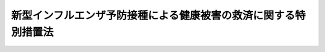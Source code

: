 .. _H21HO098:

================================================================
新型インフルエンザ予防接種による健康被害の救済に関する特別措置法
================================================================

.. raw:: html
    
    
    <b>新型インフルエンザ予防接種による健康被害の救済に関する特別措置法<br>
    （平成二十一年十二月四日法律第九十八号）</b><br><br><div align="right">最終改正：平成二三年七月二二日法律第八五号</div><br><a name="0000000000000000000000000000000000000000000000000000000000000000000000000000000"></a>
    <br>
    　<a href="#1000000000001000000000000000000000000000000000000000000000000000000000000000000" target="data">第一章　総則（第一条・第二条）</a>
    <br>
    　<a href="#1000000000002000000000000000000000000000000000000000000000000000000000000000000" target="data">第二章　新型インフルエンザ予防接種による健康被害の救済措置（第三条―第十条）</a>
    <br>
    　<a href="#5000000000000000000000000000000000000000000000000000000000000000000000000000000" target="data">附則</a>
    <br><p>　　　<b><a name="1000000000001000000000000000000000000000000000000000000000000000000000000000000">第一章　総則</a>
    </b>
    </p><p>
    </p><div class="arttitle"><a name="1000000000000000000000000000000000000000000000000100000000000000000000000000000">（目的）</a>
    </div><div class="item"><b>第一条</b>
    <a name="1000000000000000000000000000000000000000000000000100000000001000000000000000000"></a>
    　この法律は、厚生労働大臣が行う新型インフルエンザ予防接種による健康被害の救済に関する特別の措置を講ずることにより、新型インフルエンザ予防接種による健康被害の迅速な救済を図ることを目的とする。
    </div>
    
    <p>
    </p><div class="arttitle"><a name="1000000000000000000000000000000000000000000000000200000000000000000000000000000">（定義）</a>
    </div><div class="item"><b>第二条</b>
    <a name="1000000000000000000000000000000000000000000000000200000000001000000000000000000"></a>
    　この法律において「新型インフルエンザ」とは、インフルエンザであって、<a href="/cgi-bin/idxrefer.cgi?H_FILE=%95%bd%88%ea%81%5a%96%40%88%ea%88%ea%8e%6c&amp;REF_NAME=%8a%b4%90%f5%8f%c7%82%cc%97%5c%96%68%8b%79%82%d1%8a%b4%90%f5%8f%c7%82%cc%8a%b3%8e%d2%82%c9%91%ce%82%b7%82%e9%88%e3%97%c3%82%c9%8a%d6%82%b7%82%e9%96%40%97%a5&amp;ANCHOR_F=&amp;ANCHOR_T=" target="inyo">感染症の予防及び感染症の患者に対する医療に関する法律</a>
    （平成十年法律第百十四号）<a href="/cgi-bin/idxrefer.cgi?H_FILE=%95%bd%88%ea%81%5a%96%40%88%ea%88%ea%8e%6c&amp;REF_NAME=%91%e6%98%5a%8f%f0%91%e6%8e%b5%8d%80%91%e6%88%ea%8d%86&amp;ANCHOR_F=1000000000000000000000000000000000000000000000000600000000007000000001000000000&amp;ANCHOR_T=1000000000000000000000000000000000000000000000000600000000007000000001000000000#1000000000000000000000000000000000000000000000000600000000007000000001000000000" target="inyo">第六条第七項第一号</a>
    に掲げる新型インフルエンザに該当するものとして<a href="/cgi-bin/idxrefer.cgi?H_FILE=%95%bd%88%ea%81%5a%96%40%88%ea%88%ea%8e%6c&amp;REF_NAME=%93%af%96%40%91%e6%8e%6c%8f%5c%8e%6c%8f%f0%82%cc%93%f1%91%e6%88%ea%8d%80&amp;ANCHOR_F=1000000000000000000000000000000000000000000000004400200000001000000000000000000&amp;ANCHOR_T=1000000000000000000000000000000000000000000000004400200000001000000000000000000#1000000000000000000000000000000000000000000000004400200000001000000000000000000" target="inyo">同法第四十四条の二第一項</a>
    の規定により厚生労働大臣が平成二十一年四月二十八日にその発生に係る情報を公表したものをいう。
    </div>
    <div class="item"><b><a name="1000000000000000000000000000000000000000000000000200000000002000000000000000000">２</a>
    </b>
    　この法律において「新型インフルエンザワクチン」とは、新型インフルエンザに係るワクチンをいう。
    </div>
    <div class="item"><b><a name="1000000000000000000000000000000000000000000000000200000000003000000000000000000">３</a>
    </b>
    　この法律において「新型インフルエンザ予防接種」とは、新型インフルエンザに対して免疫の効果を得させるため、新型インフルエンザワクチンを、人体に注射し、又は接種することをいう。
    </div>
    
    
    <p>　　　<b><a name="1000000000002000000000000000000000000000000000000000000000000000000000000000000">第二章　新型インフルエンザ予防接種による健康被害の救済措置</a>
    </b>
    </p><p>
    </p><div class="arttitle"><a name="1000000000000000000000000000000000000000000000000300000000000000000000000000000">（新型インフルエンザ予防接種による健康被害の救済のための給付）</a>
    </div><div class="item"><b>第三条</b>
    <a name="1000000000000000000000000000000000000000000000000300000000001000000000000000000"></a>
    　厚生労働大臣は、自らが行う新型インフルエンザ予防接種を受けた者が、疾病にかかり、障害の状態となり、又は死亡した場合において、当該疾病、障害又は死亡が当該新型インフルエンザ予防接種を受けたことによるものであると認定したときは、次条及び第五条に定めるところにより、給付を行う。
    </div>
    <div class="item"><b><a name="1000000000000000000000000000000000000000000000000300000000002000000000000000000">２</a>
    </b>
    　厚生労働大臣は、前項の認定を行うに当たっては、審議会等（<a href="/cgi-bin/idxrefer.cgi?H_FILE=%8f%ba%93%f1%8e%4f%96%40%88%ea%93%f1%81%5a&amp;REF_NAME=%8d%91%89%c6%8d%73%90%ad%91%67%90%44%96%40&amp;ANCHOR_F=&amp;ANCHOR_T=" target="inyo">国家行政組織法</a>
    （昭和二十三年法律第百二十号）<a href="/cgi-bin/idxrefer.cgi?H_FILE=%8f%ba%93%f1%8e%4f%96%40%88%ea%93%f1%81%5a&amp;REF_NAME=%91%e6%94%aa%8f%f0&amp;ANCHOR_F=1000000000000000000000000000000000000000000000000800000000000000000000000000000&amp;ANCHOR_T=1000000000000000000000000000000000000000000000000800000000000000000000000000000#1000000000000000000000000000000000000000000000000800000000000000000000000000000" target="inyo">第八条</a>
    に規定する機関をいう。）で政令で定めるものの意見を聴かなければならない。
    </div>
    
    <p>
    </p><div class="arttitle"><a name="1000000000000000000000000000000000000000000000000400000000000000000000000000000">（給付の範囲）</a>
    </div><div class="item"><b>第四条</b>
    <a name="1000000000000000000000000000000000000000000000000400000000001000000000000000000"></a>
    　前条第一項の規定による給付（以下この章において「給付」という。）は、次の各号に掲げるとおりとし、それぞれ当該各号に定める者に対して行う。
    <div class="number"><b><a name="1000000000000000000000000000000000000000000000000400000000001000000001000000000">一</a>
    </b>
    　医療費及び医療手当　新型インフルエンザ予防接種を受けたことによる疾病について政令で定める程度の医療を受ける者
    </div>
    <div class="number"><b><a name="1000000000000000000000000000000000000000000000000400000000001000000002000000000">二</a>
    </b>
    　障害児養育年金　新型インフルエンザ予防接種を受けたことにより政令で定める程度の障害の状態にある十八歳未満の者を養育する者
    </div>
    <div class="number"><b><a name="1000000000000000000000000000000000000000000000000400000000001000000003000000000">三</a>
    </b>
    　障害年金　新型インフルエンザ予防接種を受けたことにより政令で定める程度の障害の状態にある十八歳以上の者
    </div>
    <div class="number"><b><a name="1000000000000000000000000000000000000000000000000400000000001000000004000000000">四</a>
    </b>
    　遺族年金又は遺族一時金　新型インフルエンザ予防接種を受けたことにより死亡した者の政令で定める遺族
    </div>
    <div class="number"><b><a name="1000000000000000000000000000000000000000000000000400000000001000000005000000000">五</a>
    </b>
    　葬祭料　新型インフルエンザ予防接種を受けたことにより死亡した者の葬祭を行う者
    </div>
    </div>
    
    <p>
    </p><div class="arttitle"><a name="1000000000000000000000000000000000000000000000000500000000000000000000000000000">（政令への委任）</a>
    </div><div class="item"><b>第五条</b>
    <a name="1000000000000000000000000000000000000000000000000500000000001000000000000000000"></a>
    　前条に定めるもののほか、給付の額、支給方法その他給付に関して必要な事項は、政令で定める。
    </div>
    
    <p>
    </p><div class="arttitle"><a name="1000000000000000000000000000000000000000000000000600000000000000000000000000000">（損害賠償との調整）</a>
    </div><div class="item"><b>第六条</b>
    <a name="1000000000000000000000000000000000000000000000000600000000001000000000000000000"></a>
    　厚生労働大臣は、給付を受けるべき者が同一の事由について損害賠償を受けたときは、その価額の限度において、給付を行わないことができる。
    </div>
    <div class="item"><b><a name="1000000000000000000000000000000000000000000000000600000000002000000000000000000">２</a>
    </b>
    　厚生労働大臣は、給付を受けた者が同一の事由について損害賠償を受けたときは、その価額の限度において、その受けた給付の額に相当する金額を返還させることができる。
    </div>
    
    <p>
    </p><div class="arttitle"><a name="1000000000000000000000000000000000000000000000000700000000000000000000000000000">（不正利得の徴収）</a>
    </div><div class="item"><b>第七条</b>
    <a name="1000000000000000000000000000000000000000000000000700000000001000000000000000000"></a>
    　厚生労働大臣は、偽りその他不正の手段により給付を受けた者があるときは、国税徴収の例により、その者から、その受けた給付の額に相当する金額の全部又は一部を徴収することができる。
    </div>
    <div class="item"><b><a name="1000000000000000000000000000000000000000000000000700000000002000000000000000000">２</a>
    </b>
    　前項の規定による徴収金の先取特権の順位は、国税及び地方税に次ぐものとする。
    </div>
    
    <p>
    </p><div class="arttitle"><a name="1000000000000000000000000000000000000000000000000800000000000000000000000000000">（受給権の保護）</a>
    </div><div class="item"><b>第八条</b>
    <a name="1000000000000000000000000000000000000000000000000800000000001000000000000000000"></a>
    　給付を受ける権利は、譲り渡し、担保に供し、又は差し押さえることができない。
    </div>
    
    <p>
    </p><div class="arttitle"><a name="1000000000000000000000000000000000000000000000000900000000000000000000000000000">（公課の禁止）</a>
    </div><div class="item"><b>第九条</b>
    <a name="1000000000000000000000000000000000000000000000000900000000001000000000000000000"></a>
    　租税その他の公課は、給付として支給を受けた金銭を標準として、課することができない。
    </div>
    
    <p>
    </p><div class="arttitle"><a name="1000000000000000000000000000000000000000000000001000000000000000000000000000000">（保健福祉事業の推進）</a>
    </div><div class="item"><b>第十条</b>
    <a name="1000000000000000000000000000000000000000000000001000000000001000000000000000000"></a>
    　国は、第四条第一号から第三号までに掲げる給付の支給に係る者であって居宅において介護を受けるものの医療、介護等に関し、その家庭からの相談に応ずる事業その他の保健福祉事業の推進を図るものとする。
    </div>
    
    
    
    <br><a name="5000000000000000000000000000000000000000000000000000000000000000000000000000000"></a>
    　　　<a name="5000000001000000000000000000000000000000000000000000000000000000000000000000000"><b>附　則　抄</b></a>
    <br><p>
    </p><div class="arttitle">（施行期日）</div>
    <div class="item"><b>第一条</b>
    　この法律は、公布の日から施行する。
    </div>
    
    <p>
    </p><div class="arttitle">（施行前に新型インフルエンザ予防接種を受けた者についての適用等）</div>
    <div class="item"><b>第二条</b>
    　第二章の規定は、次条に規定する場合を除き、この法律の施行の日（以下「施行日」という。）前に厚生労働大臣が行った新型インフルエンザ予防接種を受けた者についても適用する。
    </div>
    <div class="item"><b>２</b>
    　前項の場合において、同項に規定する者に係る当該新型インフルエンザ予防接種を受けたことによる疾病、障害又は死亡について、この法律の施行の際現に独立行政法人医薬品医療機器総合機構に対してされている副作用救済給付（独立行政法人医薬品医療機器総合機構法（平成十四年法律第百九十二号）第十五条第一項第一号イに規定する副作用救済給付をいう。以下同じ。）又は感染救済給付（同条第一項第二号イに規定する感染救済給付をいう。以下同じ。）の請求は、厚生労働大臣に対してされた第三条第一項の規定による給付の請求とみなす。
    </div>
    <div class="item"><b>３</b>
    　第一項の場合において、同項に規定する者に係る当該新型インフルエンザ予防接種を受けたことによる疾病、障害又は死亡について、施行日前に副作用救済給付又は感染救済給付を支給しない旨の決定がされている場合における当該新型インフルエンザ予防接種を受けた者についての第三条第一項の規定の適用については、同項中「受けたことによるもの」とあるのは、「受けたことによるもの（独立行政法人医薬品医療機器総合機構法第四条第六項に規定する医薬品の副作用又は同条第九項に規定する生物由来製品を介した感染等による疾病、障害又は死亡に該当するものを除く。）」とする。
    </div>
    
    <p>
    </p><div class="item"><b>第三条</b>
    　施行日前に厚生労働大臣が行った新型インフルエンザ予防接種を受けた者に係る当該新型インフルエンザ予防接種を受けたことによる疾病、障害又は死亡について、施行日前に副作用救済給付又は感染救済給付を支給する旨の決定がされている場合における当該新型インフルエンザ予防接種を受けた者については、第三条第一項の規定は、適用しない。
    </div>
    
    <p>
    </p><div class="arttitle">（検討）</div>
    <div class="item"><b>第六条</b>
    　政府は、厚生労働大臣が行う新型インフルエンザ予防接種の実施状況、新型インフルエンザ予防接種の有効性及び安全性に関する調査研究の結果等を勘案し、将来発生が見込まれる新型インフルエンザ等感染症（感染症の予防及び感染症の患者に対する医療に関する法律第六条第七項に規定する新型インフルエンザ等感染症をいう。）に係る予防接種の在り方、当該予防接種に係る健康被害の救済措置の在り方等について、速やかに検討を加え、その結果に基づいて所要の措置を講ずるものとする。
    </div>
    
    <p>
    </p><div class="arttitle">（政令への委任）</div>
    <div class="item"><b>第七条</b>
    　この附則に定めるもののほか、この法律の施行に関し必要な経過措置は、政令で定める。
    </div>
    
    <br>　　　<a name="5000000002000000000000000000000000000000000000000000000000000000000000000000000"><b>附　則　（平成二三年七月二二日法律第八五号）　抄</b></a>
    <br><p>
    </p><div class="arttitle">（施行期日）</div>
    <div class="item"><b>第一条</b>
    　この法律は、公布の日から施行する。ただし、第一条中予防接種法第六条に二項を加える改正規定、同法第七条の改正規定、同条の次に一条を加える改正規定並びに同法第八条、第九条、第二十二条第二項、第二十四条及び第二十五条の改正規定、第二条中新型インフルエンザ予防接種による健康被害の救済等に関する特別措置法第五条第二項を削る改正規定及び同法附則第二条第二項の改正規定並びに附則第三条及び第四条の規定は、公布の日から起算して三月を超えない範囲内において政令で定める日から施行する。
    </div>
    
    <p>
    </p><div class="arttitle">（新型インフルエンザ予防接種による健康被害の救済等に関する特別措置法の一部改正に伴う経過措置）</div>
    <div class="item"><b>第二条</b>
    　この法律の施行前に締結された第二条の規定による改正前の新型インフルエンザ予防接種による健康被害の救済等に関する特別措置法第十一条の規定による契約については、なお従前の例による。
    </div>
    
    <p>
    </p><div class="arttitle">（新型インフルエンザ等感染症に係る定期の予防接種に関する特例）</div>
    <div class="item"><b>第三条</b>
    　インフルエンザであって、感染症の予防及び感染症の患者に対する医療に関する法律（平成十年法律第百十四号。以下この条において「感染症法」という。）第六条第七項第一号に掲げる新型インフルエンザに該当するものとして感染症法第四十四条の二第一項の規定により厚生労働大臣が平成二十一年四月二十八日にその発生に係る情報を公表したもの（以下この条において「特定新型インフルエンザ」という。）、附則第一条ただし書に規定する規定の施行前に感染症法第六条第七項に規定する新型インフルエンザ等感染症に該当するものとして感染症法第四十四条の二第一項の規定により厚生労働大臣がその発生に係る情報を公表したもの（特定新型インフルエンザを除く。）のうち第一条の規定による改正前の予防接種法第六条第一項又は第一条の規定による改正後の予防接種法（以下「改正後予防接種法」という。）第六条第一項若しくは第三項に規定する二類疾病として厚生労働大臣が定めたもの及び附則第一条ただし書に規定する規定の施行後に感染症法第六条第七項に規定する新型インフルエンザ等感染症に該当するものとして感染症法第四十四条の二第一項の規定により厚生労働大臣がその発生に係る情報を公表したもののうち改正後予防接種法第六条第一項又は第三項に規定する二類疾病として厚生労働大臣が定めたものに係る改正後予防接種法第三条第一項に規定する予防接種についての予防接種法の一部を改正する法律（平成十三年法律第百十六号）附則第三条の規定の適用については、同条第一項中「インフルエンザ」とあるのは「インフルエンザ（感染症の予防及び感染症の患者に対する医療に関する法律（平成十年法律第百十四号。以下この項において「感染症法」という。）第六条第七項第一号に掲げる新型インフルエンザに該当するものとして感染症法第四十四条の二第一項の規定により厚生労働大臣が平成二十一年四月二十八日にその発生に係る情報を公表したもの（以下この項において「特定新型インフルエンザ」という。）、予防接種法及び新型インフルエンザ予防接種による健康被害の救済等に関する特別措置法の一部を改正する法律（平成二十三年法律第八十五号。以下この項において「平成二十三年改正法」という。）附則第一条ただし書に規定する規定の施行前に感染症法第六条第七項に規定する新型インフルエンザ等感染症に該当するものとして感染症法第四十四条の二第一項の規定により厚生労働大臣がその発生に係る情報を公表したもの（特定新型インフルエンザを除く。）のうち平成二十三年改正法第一条の規定による改正前の予防接種法第六条第一項又は平成二十三年改正法第一条の規定による改正後の予防接種法（以下この項において「改正後予防接種法」という。）第六条第一項若しくは第三項に規定する二類疾病として厚生労働大臣が定めたもの及び平成二十三年改正法附則第一条ただし書に規定する規定の施行後に感染症法第六条第七項に規定する新型インフルエンザ等感染症に該当するものとして感染症法第四十四条の二第一項の規定により厚生労働大臣がその発生に係る情報を公表したもののうち改正後予防接種法第六条第一項又は第三項に規定する二類疾病として厚生労働大臣が定めたものを除く。次項において同じ。）」と、「同項」とあるのは「新法第三条第一項」とする。
    </div>
    
    <p>
    </p><div class="arttitle">（検討）</div>
    <div class="item"><b>第六条</b>
    　政府は、伝染のおそれがある疾病の発生及びまん延の状況、改正後予防接種法の規定の施行の状況等を勘案し、予防接種の在り方等について総合的に検討を加え、その結果に基づいて所要の措置を講ずるものとする。
    </div>
    <div class="item"><b>２</b>
    　政府は、この法律の施行の日から五年以内に、緊急時におけるワクチンの確保等に関する国、製造販売業者（薬事法（昭和三十五年法律第百四十五号）第十二条第一項の医薬品の製造販売業の許可を受けた者をいう。）等の関係者の役割の在り方等について総合的に検討を加え、その結果に基づいて必要な措置を講ずるものとする。
    </div>
    
    <p>
    </p><div class="arttitle">（政令への委任）</div>
    <div class="item"><b>第七条</b>
    　この附則に定めるもののほか、この法律の施行に関し必要な経過措置は、政令で定める。
    </div>
    
    <br><br>